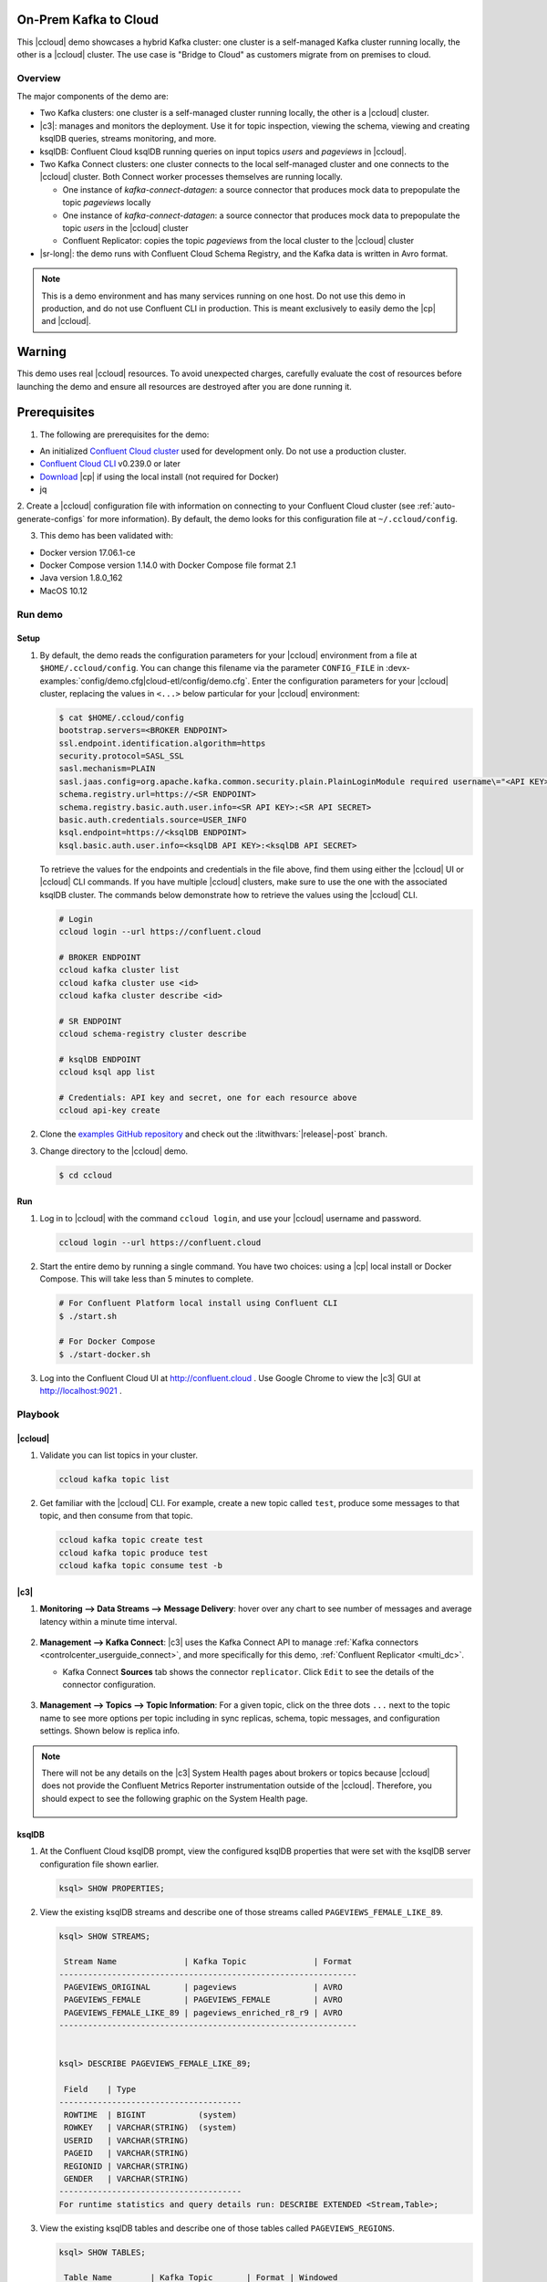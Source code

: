 .. _quickstart-demos-ccloud:

On-Prem Kafka to Cloud
======================

This |ccloud| demo showcases a hybrid Kafka cluster: one cluster is a self-managed Kafka cluster running locally, the other is a |ccloud| cluster.
The use case is "Bridge to Cloud" as customers migrate from on premises to cloud.

.. figure:: images/services-in-cloud.jpg
    :alt: image

========
Overview
========

The major components of the demo are:

* Two Kafka clusters: one cluster is a self-managed cluster running locally, the other is a |ccloud| cluster.
* |c3|: manages and monitors the deployment. Use it for topic inspection, viewing the schema, viewing and creating ksqlDB queries, streams monitoring, and more.
* ksqlDB: Confluent Cloud ksqlDB running queries on input topics `users` and `pageviews` in |ccloud|.
* Two Kafka Connect clusters: one cluster connects to the local self-managed cluster and one connects to the |ccloud| cluster. Both Connect worker processes themselves are running locally.

  * One instance of `kafka-connect-datagen`: a source connector that produces mock data to prepopulate the topic `pageviews` locally
  * One instance of `kafka-connect-datagen`: a source connector that produces mock data to prepopulate the topic `users` in the |ccloud| cluster
  * Confluent Replicator: copies the topic `pageviews` from the local cluster to the |ccloud| cluster

* |sr-long|: the demo runs with Confluent Cloud Schema Registry, and the Kafka data is written in Avro format.

.. note:: This is a demo environment and has many services running on one host. Do not use this demo in production, and
          do not use Confluent CLI in production. This is meant exclusively to easily demo the |cp| and |ccloud|.

Warning
=======

This demo uses real |ccloud| resources.
To avoid unexpected charges, carefully evaluate the cost of resources before launching the demo and ensure all resources are destroyed after you are done running it.


Prerequisites
=============

1. The following are prerequisites for the demo:

-  An initialized `Confluent Cloud cluster <https://confluent.cloud/>`__ used for development only. Do not use a production cluster.
-  `Confluent Cloud CLI <https://docs.confluent.io/current/quickstart/cloud-quickstart/index.html#step-2-install-the-ccloud-cli>`__ v0.239.0 or later
-  `Download <https://www.confluent.io/download/>`__ |cp| if using the local install (not required for Docker)
-  jq

2. Create a |ccloud| configuration file with information on connecting to your Confluent Cloud cluster (see :ref:`auto-generate-configs` for more information).
By default, the demo looks for this configuration file at ``~/.ccloud/config``.

3. This demo has been validated with:

-  Docker version 17.06.1-ce
-  Docker Compose version 1.14.0 with Docker Compose file format 2.1
-  Java version 1.8.0_162
-  MacOS 10.12


========
Run demo
========

Setup
-----

#. By default, the demo reads the configuration parameters for your |ccloud| environment from a file at ``$HOME/.ccloud/config``. You can change this filename via the parameter ``CONFIG_FILE`` in :devx-examples:`config/demo.cfg|cloud-etl/config/demo.cfg`. Enter the configuration parameters for your |ccloud| cluster, replacing the values in ``<...>`` below particular for your |ccloud| environment:

   .. code:: shell

      $ cat $HOME/.ccloud/config
      bootstrap.servers=<BROKER ENDPOINT>
      ssl.endpoint.identification.algorithm=https
      security.protocol=SASL_SSL
      sasl.mechanism=PLAIN
      sasl.jaas.config=org.apache.kafka.common.security.plain.PlainLoginModule required username\="<API KEY>" password\="<API SECRET>";
      schema.registry.url=https://<SR ENDPOINT>
      schema.registry.basic.auth.user.info=<SR API KEY>:<SR API SECRET>
      basic.auth.credentials.source=USER_INFO
      ksql.endpoint=https://<ksqlDB ENDPOINT>
      ksql.basic.auth.user.info=<ksqlDB API KEY>:<ksqlDB API SECRET>

   To retrieve the values for the endpoints and credentials in the file above, find them using either the |ccloud| UI or |ccloud| CLI commands. If you have multiple |ccloud| clusters, make sure to use the one with the associated ksqlDB cluster.  The commands below demonstrate how to retrieve the values using the |ccloud| CLI.

   .. code:: shell

      # Login
      ccloud login --url https://confluent.cloud

      # BROKER ENDPOINT
      ccloud kafka cluster list
      ccloud kafka cluster use <id>
      ccloud kafka cluster describe <id>

      # SR ENDPOINT
      ccloud schema-registry cluster describe

      # ksqlDB ENDPOINT
      ccloud ksql app list

      # Credentials: API key and secret, one for each resource above
      ccloud api-key create

#. Clone the `examples GitHub repository <https://github.com/confluentinc/examples>`__ and check out the :litwithvars:`|release|-post` branch.

   .. codewithvars:: bash

     git clone https://github.com/confluentinc/examples
     cd examples
     git checkout |release|-post

#. Change directory to the |ccloud| demo.

   .. sourcecode:: bash

     $ cd ccloud

Run
---

#. Log in to |ccloud| with the command ``ccloud login``, and use your |ccloud| username and password.

   .. code:: shell

      ccloud login --url https://confluent.cloud


#. Start the entire demo by running a single command.  You have two choices: using a |cp| local install or Docker Compose. This will take less than 5 minutes to complete.

   .. sourcecode:: bash

      # For Confluent Platform local install using Confluent CLI
      $ ./start.sh

      # For Docker Compose
      $ ./start-docker.sh

#. Log into the Confluent Cloud UI at http://confluent.cloud . Use Google Chrome to view the |c3| GUI at http://localhost:9021 . 



========
Playbook
========

|ccloud|
-------------------

#. Validate you can list topics in your cluster.

   .. sourcecode:: bash

     ccloud kafka topic list

#. Get familiar with the |ccloud| CLI.  For example, create a new topic called ``test``, produce some messages to that topic, and then consume from that topic.

   .. sourcecode:: bash

     ccloud kafka topic create test
     ccloud kafka topic produce test
     ccloud kafka topic consume test -b


|c3|
----

#. **Monitoring –> Data Streams –> Message Delivery**: hover over
   any chart to see number of messages and average latency within a
   minute time interval.

   .. figure:: images/message_delivery_ccloud.png
      :alt: image

#. **Management –> Kafka Connect**: |c3| uses the Kafka Connect API to manage :ref:`Kafka
   connectors <controlcenter_userguide_connect>`, and more
   specifically for this demo, :ref:`Confluent Replicator <multi_dc>`.

   -  Kafka Connect **Sources** tab shows the connector
      ``replicator``. Click ``Edit`` to see the details of the connector configuration.

      .. figure:: images/connect_source_ccloud.png
         :alt: image

#. **Management –> Topics –> Topic Information**: For a given topic,
   click on the three dots ``...`` next to the topic name to see more
   options per topic including in sync replicas, schema, topic
   messages, and configuration settings. Shown below is replica info.

   .. figure:: images/topic_info_ccloud.png
      :alt: image
  
.. note:: There will not be any details on the |c3| System Health pages about brokers or topics because |ccloud| does not provide the Confluent Metrics Reporter instrumentation outside of the |ccloud|. Therefore, you should expect to see the following graphic on the System Health page.

   .. figure:: images/rocketship.png
      :alt: image

  

ksqlDB
------

#. At the Confluent Cloud ksqlDB prompt, view the configured ksqlDB properties that were set with the ksqlDB server configuration file shown earlier.

   .. sourcecode:: bash

      ksql> SHOW PROPERTIES;

#. View the existing ksqlDB streams and describe one of those streams called ``PAGEVIEWS_FEMALE_LIKE_89``.

   .. sourcecode:: bash

      ksql> SHOW STREAMS;
      
       Stream Name              | Kafka Topic              | Format 
      --------------------------------------------------------------
       PAGEVIEWS_ORIGINAL       | pageviews                | AVRO
       PAGEVIEWS_FEMALE         | PAGEVIEWS_FEMALE         | AVRO   
       PAGEVIEWS_FEMALE_LIKE_89 | pageviews_enriched_r8_r9 | AVRO
      --------------------------------------------------------------


      ksql> DESCRIBE PAGEVIEWS_FEMALE_LIKE_89;
      
       Field    | Type                      
      --------------------------------------
       ROWTIME  | BIGINT           (system) 
       ROWKEY   | VARCHAR(STRING)  (system) 
       USERID   | VARCHAR(STRING)
       PAGEID   | VARCHAR(STRING)           
       REGIONID | VARCHAR(STRING)           
       GENDER   | VARCHAR(STRING)           
      --------------------------------------
      For runtime statistics and query details run: DESCRIBE EXTENDED <Stream,Table>;


#. View the existing ksqlDB tables and describe one of those tables called ``PAGEVIEWS_REGIONS``.

   .. sourcecode:: bash

      ksql> SHOW TABLES;
      
       Table Name        | Kafka Topic       | Format | Windowed 
      -----------------------------------------------------------
       PAGEVIEWS_REGIONS | PAGEVIEWS_REGIONS | AVRO   | true     
       USERS_ORIGINAL    | users             | AVRO   | false    
      -----------------------------------------------------------


      ksql> DESCRIBE PAGEVIEWS_REGIONS;
      
       Field    | Type                      
      --------------------------------------
       ROWTIME  | BIGINT           (system) 
       ROWKEY   | VARCHAR(STRING)  (system) 
       GENDER   | VARCHAR(STRING)
       REGIONID | VARCHAR(STRING)
       NUMUSERS | BIGINT                    
      --------------------------------------
      For runtime statistics and query details run: DESCRIBE EXTENDED <Stream,Table>;


#. View the existing ksqlDB queries, which are continuously running, and explain one of those queries called ``CSAS_PAGEVIEWS_FEMALE_LIKE_89``.

   .. sourcecode:: bash

      ksql> SHOW QUERIES;

       Query ID                      | Kafka Topic              | Query String
      ----------------------------------------------------------------------------------------------------------
       CTAS_PAGEVIEWS_REGIONS        | PAGEVIEWS_REGIONS        | CREATE TABLE pageviews_regions WITH (value_format='avro') AS SELECT gender, regionid , COUNT(*) AS numusers FROM pageviews_female WINDOW TUMBLING (size 30 second) GROUP BY gender, regionid HAVING COUNT(*) > 1;                 
       CSAS_PAGEVIEWS_FEMALE         | PAGEVIEWS_FEMALE         | CREATE STREAM pageviews_female AS SELECT users_original.userid AS userid, pageid, regionid, gender FROM pageviews_original LEFT JOIN users_original ON pageviews_original.userid = users_original.userid WHERE gender = 'FEMALE'; 
       CSAS_PAGEVIEWS_FEMALE_LIKE_89 | pageviews_enriched_r8_r9 | CREATE STREAM pageviews_female_like_89 WITH (kafka_topic='pageviews_enriched_r8_r9', value_format='AVRO') AS SELECT * FROM pageviews_female WHERE regionid LIKE '%_8' OR regionid LIKE '%_9';                                     
      ----------------------------------------------------------------------------------------------------------



      ksql> EXPLAIN CSAS_PAGEVIEWS_FEMALE_LIKE_89;
      
      Type                 : QUERY
      SQL                  : CREATE STREAM pageviews_female_like_89 WITH (kafka_topic='pageviews_enriched_r8_r9', value_format='AVRO') AS SELECT * FROM pageviews_female WHERE regionid LIKE '%_8' OR regionid LIKE '%_9';
      
      
      Local runtime statistics
      ------------------------
      messages-per-sec:         0   total-messages:        43     last-message: 4/23/18 10:28:29 AM EDT
       failed-messages:         0 failed-messages-per-sec:         0      last-failed:       n/a
      (Statistics of the local KSQL server interaction with the Kafka topic pageviews_enriched_r8_r9)
      

#. At the ksqlDB prompt, view three messages from different ksqlDB streams and tables.

   .. sourcecode:: bash

      ksql> SELECT * FROM PAGEVIEWS_FEMALE_LIKE_89 EMIT CHANGES LIMIT 3;
      ksql> SELECT * FROM USERS_ORIGINAL EMIT CHANGES LIMIT 3;

#. In this demo, ksqlDB is run with Confluent Monitoring Interceptors configured which enables |c3| Data Streams to monitor ksqlDB queries. The consumer group names ``_confluent-ksql-default_query_`` correlate to the ksqlDB query names shown above, and |c3| is showing the records that are incoming to each query.

For example, view throughput and latency of the incoming records for the persistent ksqlDB "Create Stream As Select" query ``CSAS_PAGEVIEWS_FEMALE``, which is displayed as ``_confluent-ksql-default_query_CSAS_PAGEVIEWS_FEMALE`` in |c3|.

.. figure:: images/ksql_query_CSAS_PAGEVIEWS_FEMALE.png
    :alt: image



Confluent Replicator
--------------------

Confluent Replicator copies data from a source Kafka cluster to a
destination Kafka cluster. In this demo, the source cluster is a local install that represents
a self-managed cluster, and the destination cluster is |ccloud|.

1. View the Confluent Replicator configuration.

   .. sourcecode:: bash

      # For Confluent Platform local install using Confluent CLI
      $ cat connectors/submit_replicator_config.sh

      # For Docker Compose
      $ cat connectors/submit_replicator_docker_config.sh
      
2. View topic ``pageviews`` in the local cluster

   .. sourcecode:: bash

     $ ccloud kafka topic describe test
     Topic: test PartitionCount: 6 ReplicationFactor: 3
       Topic | Partition | Leader | Replicas |   ISR    
     +-------+-----------+--------+----------+---------+
       test  |         0 |      3 | [3 4 0]  | [3 4 0]  
       test  |         1 |      6 | [6 3 7]  | [6 3 7]  
       test  |         2 |      7 | [7 8 6]  | [7 8 6]  
       test  |         3 |      1 | [1 2 3]  | [1 2 3]  
       test  |         4 |      8 | [8 5 1]  | [8 5 1]  
       test  |         5 |      0 | [0 1 4]  | [0 1 4]  
     
     Configuration
      
                        Name                   |        Value         
     +-----------------------------------------+---------------------+
       compression.type                        | producer             
       leader.replication.throttled.replicas   |                      
       message.downconversion.enable           | true                 
       min.insync.replicas                     |                   2  
       segment.jitter.ms                       |                   0  
       cleanup.policy                          | delete               
       flush.ms                                | 9223372036854775807  
       follower.replication.throttled.replicas |                      
       segment.bytes                           |          1073741824  
       retention.ms                            |           604800000  
       flush.messages                          | 9223372036854775807  
       message.format.version                  | 2.3-IV1              
       file.delete.delay.ms                    |               60000  
       max.compaction.lag.ms                   | 9223372036854775807  
       max.message.bytes                       |             2097164  
       min.compaction.lag.ms                   |                   0  
       message.timestamp.type                  | CreateTime           
       preallocate                             | false                
       index.interval.bytes                    |                4096  
       min.cleanable.dirty.ratio               |                 0.5  
       unclean.leader.election.enable          | false                
       delete.retention.ms                     |            86400000  
       retention.bytes                         |                  -1  
       segment.ms                              |           604800000  
       message.timestamp.difference.max.ms     | 9223372036854775807  
       segment.index.bytes                     |            10485760  


3. View the replicated topics ``pageviews`` in the |ccloud| cluster. In |c3|, for a given topic listed
   in **Management –> Topics**, click on the three dots ``...`` next to the topic name to see more
   options per topic including in sync replicas, schema, topic
   messages, and configuration settings. Shown below is replica info.

   .. figure:: images/topic_info_ccloud_pageviews.png 
      :alt: image


4. You can manage Confluent Replicator in the **Management –> Kafka Connect** page. The **Sources** tab shows the connector ``replicator``. Click ``Edit`` to see the details of the connector configuration.

   .. figure:: images/connect_source_ccloud.png
    :alt: image


Confluent Schema Registry
-------------------------

The connectors used in this demo are configured to automatically write Avro-formatted data, leveraging the |ccloud| |sr|.

1. View all the |sr| subjects.

   .. sourcecode:: bash

        # Confluent Cloud Schema Registry
        $ curl -u <SR API KEY>:<SR API SECRET> https://<SR ENDPOINT>/subjects

2. From |c3|, under **MANAGEMENT –> Topics -> Schema**: view the schema for `pageviews` and `users`.  The topic value is using a Schema registered with |sr| (the topic key is just a String).

   .. figure:: images/topic_schema.png
      :alt: image

3. From |c3|, view the ksqlDB streams which are configured for Avro format.

   .. figure:: images/ksql_dataformat.png
      :alt: image

4. To migrate schemas from on-prem |sr| to |ccloud| |sr|, follow this :ref:`step-by-step guide <schemaregistry_migrate>`. Refer to the file :devx-examples:`submit_replicator_schema_migration_config.sh|ccloud/connectors/submit_replicator_schema_migration_config.sh#L13-L33>` for an example of a working Replicator configuration for schema migration.

===============================
Confluent Cloud Configurations
===============================

1. View the the template delta configuration for Confluent Platform components and clients to connect to Confluent Cloud:

   .. sourcecode:: bash

        $ ls template_delta_configs/

2. View your Confluent Cloud configuration file

   .. sourcecode:: bash

        $ cat $HOME/.ccloud/config

3. Generate the per-component delta configuration parameters, automatically derived from your Confluent Cloud configuration file:

   .. sourcecode:: bash

        $ ./ccloud-generate-cp-configs.sh

4. If you ran this demo as `start.sh` which uses Confluent CLI, it saves all configuration files and log files in the respective component subfolders in the current Confluent CLI temp directory (requires demo to be actively running):

   .. sourcecode:: bash

        # For Confluent Platform local install using Confluent CLI
        $ ls `confluent local current | tail -1`

5. If you ran this demo as `start-docker.sh`, the configuration is available in the `docker-compose.yml` file.

   ::

        # For Docker Compose
        $ cat docker-compose.yml



========================
Troubleshooting the demo
========================

1. If you can't run the demo due to error messages such as "'ccloud' is not found" or "'ccloud' is not initialized", validate that you have access to an initialized, working |ccloud| cluster and you have locally installed |ccloud| CLI.


2. To view log files, look in the current Confluent CLI temp directory (requires demo to be actively running):

   .. sourcecode:: bash

        # View all files
        $ ls `confluent local current | tail -1`

        # View log file per service, e.g. for the Kafka broker
        $ confluent local log kafka

3. If you ran with Docker, then run `docker-compose logs | grep ERROR`.


========
Teardown
========

1. Stop the demo, destroy all local components.

   .. sourcecode:: bash

      # For Confluent Platform local install using Confluent CLI
      $ ./stop.sh

      # For Docker Compose
      $ ./stop-docker.sh


2. Delete all |cp| topics in CCloud that this demo used, including topics used for |c3|, Kafka Connect, ksqlDB, and Confluent Schema Registry. Warning: this may have unintended consequence of deleting topics that you wanted to keep.

   .. sourcecode:: bash

        $ ./ccloud-delete-all-topics.sh

